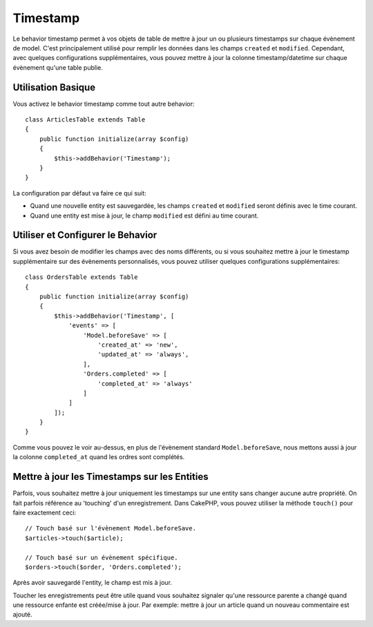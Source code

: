 Timestamp
#########

.. php:namespace:: Cake\ORM\Behavior

.. php:class:: TimestampBehavior

Le behavior timestamp permet à vos objets de table de mettre à jour un ou
plusieurs timestamps sur chaque évènement de model. C'est principalement utilisé
pour remplir les données dans les champs ``created`` et ``modified``.
Cependant, avec quelques configurations supplémentaires, vous pouvez mettre à
jour la colonne timestamp/datetime sur chaque évènement qu'une table publie.

Utilisation Basique
===================

Vous activez le behavior timestamp comme tout autre behavior::

    class ArticlesTable extends Table
    {
        public function initialize(array $config)
        {
            $this->addBehavior('Timestamp');
        }
    }

La configuration par défaut va faire ce qui suit:

- Quand une nouvelle entity est sauvegardée, les champs ``created`` et
  ``modified`` seront définis avec le time courant.
- Quand une entity est mise à jour, le champ ``modified`` est défini au time
  courant.

Utiliser et Configurer le Behavior
==================================

Si vous avez besoin de modifier les champs avec des noms différents, ou si vous
souhaitez mettre à jour le timestamp supplémentaire sur des évènements
personnalisés, vous pouvez utiliser quelques configurations supplémentaires::

    class OrdersTable extends Table
    {
        public function initialize(array $config)
        {
            $this->addBehavior('Timestamp', [
                'events' => [
                    'Model.beforeSave' => [
                        'created_at' => 'new',
                        'updated_at' => 'always',
                    ],
                    'Orders.completed' => [
                        'completed_at' => 'always'
                    ]
                ]
            ]);
        }
    }

Comme vous pouvez le voir au-dessus, en plus de l'évènement standard
``Model.beforeSave``, nous mettons aussi à jour la colonne ``completed_at``
quand les ordres sont complétés.

Mettre à jour les Timestamps sur les Entities
=============================================

Parfois, vous souhaitez mettre à jour uniquement les timestamps sur une entity
sans changer aucune autre propriété. On fait parfois référence au
'touching' d'un enregistrement. Dans CakePHP, vous pouvez utiliser la méthode
``touch()`` pour faire exactement ceci::

    // Touch basé sur l'évènement Model.beforeSave.
    $articles->touch($article);

    // Touch basé sur un évènement spécifique.
    $orders->touch($order, 'Orders.completed');

Après avoir sauvegardé l'entity, le champ est mis à jour.

Toucher les enregistrements peut être utile quand vous souhaitez signaler
qu'une ressource parente a changé quand une ressource enfante est créée/mise
à jour. Par exemple: mettre à jour un article quand un nouveau commentaire
est ajouté.
